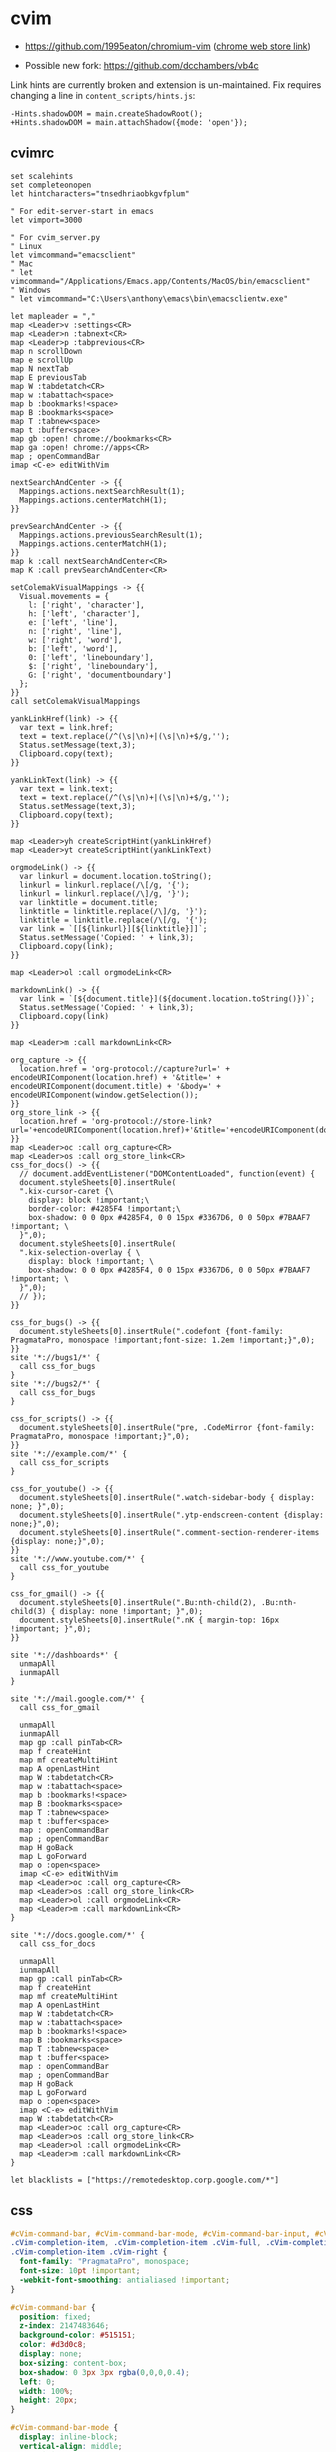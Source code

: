 #+STARTUP: content

* cvim
  - https://github.com/1995eaton/chromium-vim ([[https://chrome.google.com/webstore/detail/cvim/ihlenndgcmojhcghmfjfneahoeklbjjh][chrome web store link]])

  - Possible new fork: https://github.com/dcchambers/vb4c


  Link hints are currently broken and extension is un-maintained. Fix requires
  changing a line in =content_scripts/hints.js=:

  #+begin_src text
  -Hints.shadowDOM = main.createShadowRoot();
  +Hints.shadowDOM = main.attachShadow({mode: 'open'});
  #+end_src

** cvimrc

   #+BEGIN_SRC text
     set scalehints
     set completeonopen
     let hintcharacters="tnsedhriaobkgvfplum"

     " For edit-server-start in emacs
     let vimport=3000

     " For cvim_server.py
     " Linux
     let vimcommand="emacsclient"
     " Mac
     " let vimcommand="/Applications/Emacs.app/Contents/MacOS/bin/emacsclient"
     " Windows
     " let vimcommand="C:\Users\anthony\emacs\bin\emacsclientw.exe"

     let mapleader = ","
     map <Leader>v :settings<CR>
     map <Leader>n :tabnext<CR>
     map <Leader>p :tabprevious<CR>
     map n scrollDown
     map e scrollUp
     map N nextTab
     map E previousTab
     map W :tabdetatch<CR>
     map w :tabattach<space>
     map b :bookmarks!<space>
     map B :bookmarks<space>
     map T :tabnew<space>
     map t :buffer<space>
     map gb :open! chrome://bookmarks<CR>
     map ga :open! chrome://apps<CR>
     map ; openCommandBar
     imap <C-e> editWithVim

     nextSearchAndCenter -> {{
       Mappings.actions.nextSearchResult(1);
       Mappings.actions.centerMatchH(1);
     }}

     prevSearchAndCenter -> {{
       Mappings.actions.previousSearchResult(1);
       Mappings.actions.centerMatchH(1);
     }}
     map k :call nextSearchAndCenter<CR>
     map K :call prevSearchAndCenter<CR>

     setColemakVisualMappings -> {{
       Visual.movements = {
         l: ['right', 'character'],
         h: ['left', 'character'],
         e: ['left', 'line'],
         n: ['right', 'line'],
         w: ['right', 'word'],
         b: ['left', 'word'],
         0: ['left', 'lineboundary'],
         $: ['right', 'lineboundary'],
         G: ['right', 'documentboundary']
       };
     }}
     call setColemakVisualMappings

     yankLinkHref(link) -> {{
       var text = link.href;
       text = text.replace(/^(\s|\n)+|(\s|\n)+$/g,'');
       Status.setMessage(text,3);
       Clipboard.copy(text);
     }}

     yankLinkText(link) -> {{
       var text = link.text;
       text = text.replace(/^(\s|\n)+|(\s|\n)+$/g,'');
       Status.setMessage(text,3);
       Clipboard.copy(text);
     }}

     map <Leader>yh createScriptHint(yankLinkHref)
     map <Leader>yt createScriptHint(yankLinkText)

     orgmodeLink() -> {{
       var linkurl = document.location.toString();
       linkurl = linkurl.replace(/\[/g, '{');
       linkurl = linkurl.replace(/\]/g, '}');
       var linktitle = document.title;
       linktitle = linktitle.replace(/\]/g, '}');
       linktitle = linktitle.replace(/\[/g, '{');
       var link = `[[${linkurl}][${linktitle}]]`;
       Status.setMessage('Copied: ' + link,3);
       Clipboard.copy(link);
     }}

     map <Leader>ol :call orgmodeLink<CR>

     markdownLink() -> {{
       var link = `[${document.title}](${document.location.toString()})`;
       Status.setMessage('Copied: ' + link,3);
       Clipboard.copy(link)
     }}

     map <Leader>m :call markdownLink<CR>

     org_capture -> {{
       location.href = 'org-protocol://capture?url=' + encodeURIComponent(location.href) + '&title=' + encodeURIComponent(document.title) + '&body=' + encodeURIComponent(window.getSelection());
     }}
     org_store_link -> {{
       location.href = 'org-protocol://store-link?url='+encodeURIComponent(location.href)+'&title='+encodeURIComponent(document.title);
     }}
     map <Leader>oc :call org_capture<CR>
     map <Leader>os :call org_store_link<CR>
     css_for_docs() -> {{
       // document.addEventListener("DOMContentLoaded", function(event) {
       document.styleSheets[0].insertRule(
       ".kix-cursor-caret {\
         display: block !important;\
         border-color: #4285F4 !important;\
         box-shadow: 0 0 0px #4285F4, 0 0 15px #3367D6, 0 0 50px #7BAAF7 !important; \
       }",0);
       document.styleSheets[0].insertRule(
       ".kix-selection-overlay { \
         display: block !important; \
         box-shadow: 0 0 0px #4285F4, 0 0 15px #3367D6, 0 0 50px #7BAAF7 !important; \
       }",0);
       // });
     }}

     css_for_bugs() -> {{
       document.styleSheets[0].insertRule(".codefont {font-family: PragmataPro, monospace !important;font-size: 1.2em !important;}",0);
     }}
     site '*://bugs1/*' {
       call css_for_bugs
     }
     site '*://bugs2/*' {
       call css_for_bugs
     }

     css_for_scripts() -> {{
       document.styleSheets[0].insertRule("pre, .CodeMirror {font-family: PragmataPro, monospace !important;}",0);
     }}
     site '*://example.com/*' {
       call css_for_scripts
     }

     css_for_youtube() -> {{
       document.styleSheets[0].insertRule(".watch-sidebar-body { display: none; }",0);
       document.styleSheets[0].insertRule(".ytp-endscreen-content {display: none;}",0);
       document.styleSheets[0].insertRule(".comment-section-renderer-items {display: none;}",0);
     }}
     site '*://www.youtube.com/*' {
       call css_for_youtube
     }

     css_for_gmail() -> {{
       document.styleSheets[0].insertRule(".Bu:nth-child(2), .Bu:nth-child(3) { display: none !important; }",0);
       document.styleSheets[0].insertRule(".nK { margin-top: 16px !important; }",0);
     }}

     site '*://dashboards*' {
       unmapAll
       iunmapAll
     }

     site '*://mail.google.com/*' {
       call css_for_gmail

       unmapAll
       iunmapAll
       map gp :call pinTab<CR>
       map f createHint
       map mf createMultiHint
       map A openLastHint
       map W :tabdetatch<CR>
       map w :tabattach<space>
       map b :bookmarks!<space>
       map B :bookmarks<space>
       map T :tabnew<space>
       map t :buffer<space>
       map : openCommandBar
       map ; openCommandBar
       map H goBack
       map L goForward
       map o :open<space>
       imap <C-e> editWithVim
       map <Leader>oc :call org_capture<CR>
       map <Leader>os :call org_store_link<CR>
       map <Leader>ol :call orgmodeLink<CR>
       map <Leader>m :call markdownLink<CR>
     }

     site '*://docs.google.com/*' {
       call css_for_docs

       unmapAll
       iunmapAll
       map gp :call pinTab<CR>
       map f createHint
       map mf createMultiHint
       map A openLastHint
       map W :tabdetatch<CR>
       map w :tabattach<space>
       map b :bookmarks!<space>
       map B :bookmarks<space>
       map T :tabnew<space>
       map t :buffer<space>
       map : openCommandBar
       map ; openCommandBar
       map H goBack
       map L goForward
       map o :open<space>
       imap <C-e> editWithVim
       map W :tabdetatch<CR>
       map <Leader>oc :call org_capture<CR>
       map <Leader>os :call org_store_link<CR>
       map <Leader>ol :call orgmodeLink<CR>
       map <Leader>m :call markdownLink<CR>
     }

     let blacklists = ["https://remotedesktop.corp.google.com/*"]
   #+END_SRC

** css

   #+BEGIN_SRC css
     #cVim-command-bar, #cVim-command-bar-mode, #cVim-command-bar-input, #cVim-command-bar-search-results,
     .cVim-completion-item, .cVim-completion-item .cVim-full, .cVim-completion-item .cVim-left,
     .cVim-completion-item .cVim-right {
       font-family: "PragmataPro", monospace;
       font-size: 10pt !important;
       -webkit-font-smoothing: antialiased !important;
     }

     #cVim-command-bar {
       position: fixed;
       z-index: 2147483646;
       background-color: #515151;
       color: #d3d0c8;
       display: none;
       box-sizing: content-box;
       box-shadow: 0 3px 3px rgba(0,0,0,0.4);
       left: 0;
       width: 100%;
       height: 20px;
     }

     #cVim-command-bar-mode {
       display: inline-block;
       vertical-align: middle;
       box-sizing: border-box;
       padding-left: 2px;
       height: 100%;
       width: 10px;
       padding-top: 2px;
       color: #888;
     }

     #cVim-command-bar-input {
       background-color: #2d2d2d;
       color: #bbb;
       height: 100%;
       right: 0;
       top: 0;
       width: calc(100% - 10px);
       position: absolute;
     }

     #cVim-command-bar-search-results {
       position: fixed;
       width: 100%;
       overflow: hidden;
       z-index: 2147483647;
       left: 0;
       box-shadow: 0 3px 3px rgba(0,0,0,0.4);
       background-color: #1c1c1c;
     }

     .cVim-completion-item, .cVim-completion-item .cVim-full, .cVim-completion-item .cVim-left, .cVim-completion-item .cVim-right {
       text-overflow: ellipsis;
       padding: 1px;
       display: inline-block;
       box-sizing: border-box;
       vertical-align: middle;
       overflow: hidden;
       white-space: nowrap;
     }

     .cVim-completion-item:nth-child(even) {
       background-color: #1f1f1f;
     }

     .cVim-completion-item {
       width: 100%; left: 0;
       color: #d3d0c8;
     }

     .cVim-completion-item[active] {
       width: 100%; left: 0;
       color: #f2f0ec;
       background-color: #515151;
     }

     .cVim-completion-item[active] span {
       color: #ffcc66;
     }

     .cVim-completion-item .cVim-left {
       color: #6699cc;
       width: 37%;
     }

     .cVim-completion-item .cVim-right {
       font-style: italic;
       color: #cc99cc;
       width: 57%;
     }


     #cVim-link-container, .cVim-link-hint,
     #cVim-hud, #cVim-status-bar {
       font-family: "Roboto", Helvetica, Helvetica Neue, Neue, sans-serif, monospace, Arial;
       font-weight: bold;
       font-size: 14pt !important;
       -webkit-font-smoothing: antialiased !important;
     }

     #cVim-link-container {
       position: absolute;
       pointer-events: none;
       width: 100%; left: 0;
       height: 100%; top: 0;
       z-index: 2147483647;
     }

     .cVim-link-hint {
       position: absolute;
       color: #302505 !important;
       background-color: #ffd76e !important;
       border-radius: 2px !important;
       padding: 2px !important;
       font-family: "Roboto", Helvetica, Helvetica Neue, Neue, sans-serif, monospace, Arial;
       font-size: 10pt !important;
       font-weight: 500 !important;
       text-transform: uppercase !important;
       border: 1px solid #ad810c;
       display: inline-block !important;
       vertical-align: middle !important;
       text-align: center !important;
       box-shadow: 2px 2px 1px rgba(0,0,0,0.25) !important;
     }

     .cVim-link-hint_match {
       color: #777;
       text-transform: uppercase !important;
     }


     #cVim-hud {
       background-color: rgba(28,28,28,0.9);
       position: fixed !important;
       transition: right 0.2s ease-out;
       z-index: 24724289;
     }

     #cVim-hud span {
       padding: 2px;
       padding-left: 4px;
       padding-right: 4px;
       color: #8f8f8f;
       font-size: 10pt;
     }

     #cVim-frames-outline {
       position: fixed;
       width: 100%;
       height: 100%;
       left: 0;
       top: 0;
       right: 0;
       z-index: 9999999999;
       box-sizing: border-box;
       border: 3px solid yellow;
     }
   #+END_SRC

* vimium

  - https://github.com/philc/vimium ([[https://chrome.google.com/webstore/detail/vimium/dbepggeogbaibhgnhhndojpepiihcmeb][chrome web store link]])

** =vimium-options.json=

   #+begin_src json
     {
       "settingsVersion": "1.66",
       "exclusionRules": [
         {
           "pattern": "https?://remotedesktop.corp.google.com/*",
           "passKeys": ""
         }
       ],
       "filterLinkHints": false,
       "waitForEnterForFilteredHints": true,
       "hideHud": false,
       "keyMappings": "# # Insert your preferred key mappings here.\n# #unmap yy\n# #map Y copyCurrentUrl\n# unmap X\n# unmap h\n# unmap l\n# unmap gs\n# unmap N\n# unmap n\n# unmap e\n# # map n scrollDown\n# # map e scrollUp\n# map k performFind\n# map K performBackwardsFind\n\nunmapAll\n\n# Open a link in the current tab\nmap f LinkHints.activateMode\n# Open a link in a new tab\nmap F LinkHints.activateModeToOpenInNewTab\n# Open a link in a new tab & switch to it (LinkHints.activateModeToOpenInNewForegroundTab)\n# Open multiple links in a new tab\n# map <a-f> LinkHints.activateModeWithQueue\n# Download link url\n# map LinkHints.activateModeToDownloadLink\n# Open a link in incognito window\n# map LinkHints.activateModeToOpenIncognito\n# Copy a link URL to the clipboard\nmap yf LinkHints.activateModeToCopyLinkUrl",
       "linkHintCharacters": "tnsedhriaobkgvfplum",
       "linkHintNumbers": "0123456789",
       "newTabUrl": "about:newtab",
       "nextPatterns": "next,more,newer,>,›,→,»,≫,>>",
       "previousPatterns": "prev,previous,back,older,<,‹,←,«,≪,<<",
       "regexFindMode": false,
       "ignoreKeyboardLayout": false,
       "scrollStepSize": 60,
       "smoothScroll": false,
       "grabBackFocus": false,
       "searchEngines": "w: https://www.wikipedia.org/w/index.php?title=Special:Search&search=%s Wikipedia\n\n# More examples.\n#\n# (Vimium supports search completion Wikipedia, as\n# above, and for these.)\n#\n# g: https://www.google.com/search?q=%s Google\n# l: https://www.google.com/search?q=%s&btnI I'm feeling lucky...\n# y: https://www.youtube.com/results?search_query=%s Youtube\n# gm: https://www.google.com/maps?q=%s Google maps\n# b: https://www.bing.com/search?q=%s Bing\n# d: https://duckduckgo.com/?q=%s DuckDuckGo\n# az: https://www.amazon.com/s/?field-keywords=%s Amazon\n# qw: https://www.qwant.com/?q=%s Qwant",
       "searchUrl": "https://www.google.com/search?q=",
       "userDefinedLinkHintCss": "div > .vimiumHintMarker {\n/* linkhint boxes */\nbackground: -webkit-gradient(linear, left top, left bottom, color-stop(0%,#FFF785),\n  color-stop(100%,#FFC542));\nborder: 1px solid #E3BE23;\n}\n\ndiv > .vimiumHintMarker span {\n/* linkhint text */\ncolor: black;\nfont-weight: bold;\nfont-size: 16px;\n}\n\ndiv > .vimiumHintMarker > .matchingCharacter {\n}"
     }
   #+end_src

** key mappings
   #+begin_src text
     # # Insert your preferred key mappings here.
     # #unmap yy
     # #map Y copyCurrentUrl
     # unmap X
     # unmap h
     # unmap l
     # unmap gs
     # unmap N
     # unmap n
     # unmap e
     # # map n scrollDown
     # # map e scrollUp
     # map k performFind
     # map K performBackwardsFind

     unmapAll

     # Open a link in the current tab
     map f LinkHints.activateMode
     # Open a link in a new tab
     map F LinkHints.activateModeToOpenInNewTab
     # Open a link in a new tab & switch to it (LinkHints.activateModeToOpenInNewForegroundTab)
     # Open multiple links in a new tab
     # map <a-f> LinkHints.activateModeWithQueue
     # Download link url
     # map LinkHints.activateModeToDownloadLink
     # Open a link in incognito window
     # map LinkHints.activateModeToOpenIncognito
     # Copy a link URL to the clipboard
     map yf LinkHints.activateModeToCopyLinkUrl
   #+end_src

